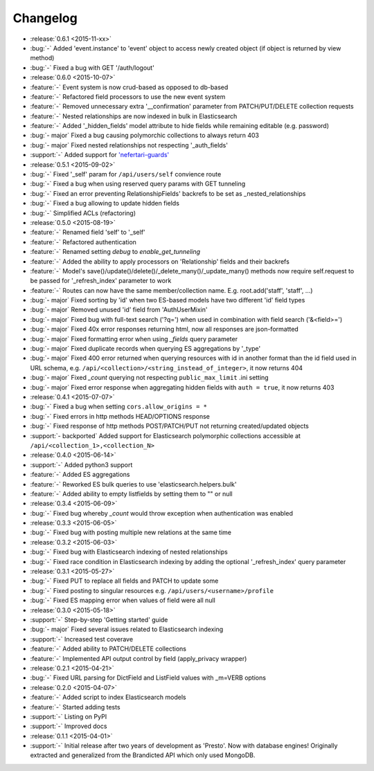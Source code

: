 Changelog
=========

* :release:`0.6.1 <2015-11-xx>`
* :bug:`-` Added 'event.instance' to 'event' object to access newly created object (if object is returned by view method)
* :bug:`-` Fixed a bug with GET '/auth/logout'

* :release:`0.6.0 <2015-10-07>`
* :feature:`-` Event system is now crud-based as opposed to db-based
* :feature:`-` Refactored field processors to use the new event system
* :feature:`-` Removed unnecessary extra '__confirmation' parameter from PATCH/PUT/DELETE collection requests
* :feature:`-` Nested relationships are now indexed in bulk in Elasticsearch
* :feature:`-` Added '_hidden_fields' model attribute to hide fields while remaining editable (e.g. password)
* :bug:`- major` Fixed a bug causing polymorchic collections to always return 403
* :bug:`- major` Fixed nested relationships not respecting '_auth_fields'
* :support:`-` Added support for `'nefertari-guards' <https://nefertari-guards.readthedocs.org/>`_

* :release:`0.5.1 <2015-09-02>`
* :bug:`-` Fixed '_self' param for ``/api/users/self`` convience route
* :bug:`-` Fixed a bug when using reserved query params with GET tunneling
* :bug:`-` Fixed an error preventing RelationshipFields' backrefs to be set as _nested_relationships
* :bug:`-` Fixed a bug allowing to update hidden fields
* :bug:`-` Simplified ACLs (refactoring)

* :release:`0.5.0 <2015-08-19>`
* :feature:`-` Renamed field 'self' to '_self'
* :feature:`-` Refactored authentication
* :feature:`-` Renamed setting `debug` to `enable_get_tunneling`
* :feature:`-` Added the ability to apply processors on 'Relationship' fields and their backrefs
* :feature:`-` Model's save()/update()/delete()/_delete_many()/_update_many() methods now require self.request to be passed for '_refresh_index' parameter to work
* :feature:`-` Routes can now have the same member/collection name. E.g. root.add('staff', 'staff', ...)
* :bug:`- major` Fixed sorting by 'id' when two ES-based models have two different 'id' field types
* :bug:`- major` Removed unused 'id' field from 'AuthUserMixin'
* :bug:`- major` Fixed bug with full-text search ('?q=') when used in combination with field search ('&<field>=')
* :bug:`- major` Fixed 40x error responses returning html, now all responses are json-formatted
* :bug:`- major` Fixed formatting error when using `_fields` query parameter
* :bug:`- major` Fixed duplicate records when querying ES aggregations by '_type'
* :bug:`- major` Fixed 400 error returned when querying resources with id in another format than the id field used in URL schema, e.g. ``/api/<collection>/<string_instead_of_integer>``, it now returns 404
* :bug:`- major` Fixed `_count` querying not respecting ``public_max_limit`` .ini setting
* :bug:`- major` Fixed error response when aggregating hidden fields with ``auth = true``, it now returns 403

* :release:`0.4.1 <2015-07-07>`
* :bug:`-` Fixed a bug when setting ``cors.allow_origins = *``
* :bug:`-` Fixed errors in http methods HEAD/OPTIONS response
* :bug:`-` Fixed response of http methods POST/PATCH/PUT not returning created/updated objects
* :support:`- backported` Added support for Elasticsearch polymorphic collections accessible at ``/api/<collection_1>,<collection_N>``

* :release:`0.4.0 <2015-06-14>`
* :support:`-` Added python3 support
* :feature:`-` Added ES aggregations
* :feature:`-` Reworked ES bulk queries to use 'elasticsearch.helpers.bulk'
* :feature:`-` Added ability to empty listfields by setting them to "" or null

* :release:`0.3.4 <2015-06-09>`
* :bug:`-` Fixed bug whereby `_count` would throw exception when authentication was enabled

* :release:`0.3.3 <2015-06-05>`
* :bug:`-` Fixed bug with posting multiple new relations at the same time

* :release:`0.3.2 <2015-06-03>`
* :bug:`-` Fixed bug with Elasticsearch indexing of nested relationships
* :bug:`-` Fixed race condition in Elasticsearch indexing by adding the optional '_refresh_index' query parameter

* :release:`0.3.1 <2015-05-27>`
* :bug:`-` Fixed PUT to replace all fields and PATCH to update some
* :bug:`-` Fixed posting to singular resources e.g. ``/api/users/<username>/profile``
* :bug:`-` Fixed ES mapping error when values of field were all null

* :release:`0.3.0 <2015-05-18>`
* :support:`-` Step-by-step 'Getting started' guide
* :bug:`- major` Fixed several issues related to Elasticsearch indexing
* :support:`-` Increased test coverave
* :feature:`-` Added ability to PATCH/DELETE collections
* :feature:`-` Implemented API output control by field (apply_privacy wrapper)

* :release:`0.2.1 <2015-04-21>`
* :bug:`-` Fixed URL parsing for DictField and ListField values with _m=VERB options

* :release:`0.2.0 <2015-04-07>`
* :feature:`-` Added script to index Elasticsearch models
* :feature:`-` Started adding tests
* :support:`-` Listing on PyPI
* :support:`-` Improved docs

* :release:`0.1.1 <2015-04-01>`
* :support:`-` Initial release after two years of development as 'Presto'. Now with database engines! Originally extracted and generalized from the Brandicted API which only used MongoDB.
